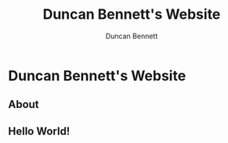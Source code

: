 #+TITLE: Duncan Bennett's Website
#+AUTHOR: Duncan Bennett
* Duncan Bennett's Website
** About
** Hello World!

